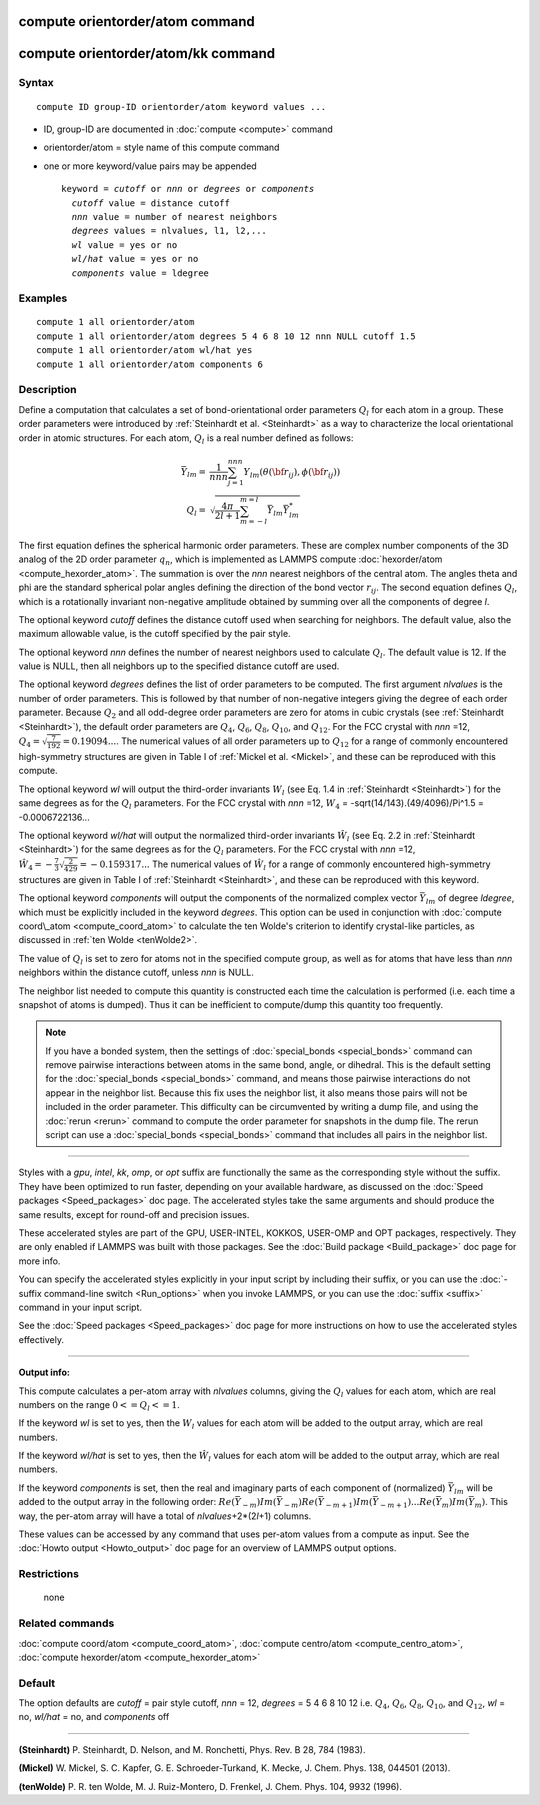 .. index:: compute orientorder/atom

compute orientorder/atom command
================================

compute orientorder/atom/kk command
=======================

Syntax
""""""


.. parsed-literal::

   compute ID group-ID orientorder/atom keyword values ...

* ID, group-ID are documented in :doc:`compute <compute>` command
* orientorder/atom = style name of this compute command
* one or more keyword/value pairs may be appended
  
  .. parsed-literal::
  
     keyword = *cutoff* or *nnn* or *degrees* or *components*
       *cutoff* value = distance cutoff
       *nnn* value = number of nearest neighbors
       *degrees* values = nlvalues, l1, l2,...
       *wl* value = yes or no
       *wl/hat* value = yes or no
       *components* value = ldegree



Examples
""""""""


.. parsed-literal::

   compute 1 all orientorder/atom
   compute 1 all orientorder/atom degrees 5 4 6 8 10 12 nnn NULL cutoff 1.5
   compute 1 all orientorder/atom wl/hat yes
   compute 1 all orientorder/atom components 6

Description
"""""""""""

Define a computation that calculates a set of bond-orientational
order parameters :math:`Q_l` for each atom in a group. These order parameters
were introduced by :ref:`Steinhardt et al. <Steinhardt>` as a way to
characterize the local orientational order in atomic structures.
For each atom, :math:`Q_l` is a real number defined as follows:

.. math::

   \bar{Y}_{lm} = & \frac{1}{nnn}\sum_{j = 1}^{nnn} Y_{lm}( \theta( {\bf r}_{ij} ), \phi( {\bf r}_{ij} ) ) \\
   Q_l = & \sqrt{\frac{4 \pi}{2 l + 1} \sum_{m = -l}^{m = l} \bar{Y}_{lm} \bar{Y}^*_{lm}}

The first equation defines the spherical harmonic order parameters.
These are complex number components of the 3D analog of the 2D order
parameter :math:`q_n`, which is implemented as LAMMPS compute
:doc:`hexorder/atom <compute_hexorder_atom>`.
The summation is over the *nnn* nearest
neighbors of the central atom.
The angles theta and phi are the standard spherical polar angles
defining the direction of the bond vector :math:`r_{ij}`.
The second equation defines :math:`Q_l`, which is a
rotationally invariant non-negative amplitude obtained by summing
over all the components of degree *l*\ .

The optional keyword *cutoff* defines the distance cutoff
used when searching for neighbors. The default value, also
the maximum allowable value, is the cutoff specified
by the pair style.

The optional keyword *nnn* defines the number of nearest
neighbors used to calculate :math:`Q_l`. The default value is 12.
If the value is NULL, then all neighbors up to the
specified distance cutoff are used.

The optional keyword *degrees* defines the list of order parameters to
be computed.  The first argument *nlvalues* is the number of order
parameters. This is followed by that number of non-negative integers giving the
degree of each order parameter. Because :math:`Q_2` and all odd-degree order
parameters are zero for atoms in cubic crystals (see
:ref:`Steinhardt <Steinhardt>`), the default order parameters are :math:`Q_4`,
:math:`Q_6`, :math:`Q_8`, :math:`Q_{10}`, and :math:`Q_{12}`. For the FCC
crystal with *nnn* =12, :math:`Q_4 = \sqrt{\frac{7}{192}} = 0.19094...`.
The numerical values of all order
parameters up to :math:`Q_12` for a range of commonly encountered
high-symmetry structures are given in Table I of :ref:`Mickel et al. <Mickel>`,
and these can be reproduced with this compute.

The optional keyword *wl* will output the third-order invariants :math:`W_l`
(see Eq. 1.4 in :ref:`Steinhardt <Steinhardt>`) for the same degrees as
for the :math:`Q_l` parameters. For the FCC crystal with *nnn* =12,
:math:`W_4` = -sqrt(14/143).(49/4096)/Pi\^1.5 = -0.0006722136...

The optional keyword *wl/hat* will output the normalized third-order
invariants :math:`\hat{W}_l` (see Eq. 2.2 in :ref:`Steinhardt <Steinhardt>`)
for the same degrees as for the :math:`Q_l` parameters. For the FCC crystal
with *nnn* =12, :math:`\hat{W}_4 = -\frac{7}{3} \sqrt{\frac{2}{429}} = -0.159317...`
The numerical
values of :math:`\hat{W}_l` for a range of commonly encountered high-symmetry
structures are given in Table I of :ref:`Steinhardt <Steinhardt>`, and these
can be reproduced with this keyword.

The optional keyword *components* will output the components of the
normalized complex vector :math:`\bar{Y}_{lm}` of degree *ldegree*\ , which must be
explicitly included in the keyword *degrees*\ . This option can be used
in conjunction with :doc:`compute coord\_atom <compute_coord_atom>` to
calculate the ten Wolde's criterion to identify crystal-like
particles, as discussed in :ref:`ten Wolde <tenWolde2>`.

The value of :math:`Q_l` is set to zero for atoms not in the
specified compute group, as well as for atoms that have less than
*nnn* neighbors within the distance cutoff, unless *nnn* is NULL.

The neighbor list needed to compute this quantity is constructed each
time the calculation is performed (i.e. each time a snapshot of atoms
is dumped).  Thus it can be inefficient to compute/dump this quantity
too frequently.

.. note::

   If you have a bonded system, then the settings of
   :doc:`special_bonds <special_bonds>` command can remove pairwise
   interactions between atoms in the same bond, angle, or dihedral.  This
   is the default setting for the :doc:`special_bonds <special_bonds>`
   command, and means those pairwise interactions do not appear in the
   neighbor list.  Because this fix uses the neighbor list, it also means
   those pairs will not be included in the order parameter.  This
   difficulty can be circumvented by writing a dump file, and using the
   :doc:`rerun <rerun>` command to compute the order parameter for
   snapshots in the dump file.  The rerun script can use a
   :doc:`special_bonds <special_bonds>` command that includes all pairs in
   the neighbor list.

----------


Styles with a *gpu*\ , *intel*\ , *kk*\ , *omp*\ , or *opt* suffix are
functionally the same as the corresponding style without the suffix.
They have been optimized to run faster, depending on your available
hardware, as discussed on the :doc:`Speed packages <Speed_packages>` doc
page.  The accelerated styles take the same arguments and should
produce the same results, except for round-off and precision issues.

These accelerated styles are part of the GPU, USER-INTEL, KOKKOS,
USER-OMP and OPT packages, respectively.  They are only enabled if
LAMMPS was built with those packages.  See the :doc:`Build package <Build_package>` doc page for more info.

You can specify the accelerated styles explicitly in your input script
by including their suffix, or you can use the :doc:`-suffix command-line switch <Run_options>` when you invoke LAMMPS, or you can use the
:doc:`suffix <suffix>` command in your input script.

See the :doc:`Speed packages <Speed_packages>` doc page for more
instructions on how to use the accelerated styles effectively.


----------

**Output info:**

This compute calculates a per-atom array with *nlvalues* columns,
giving the :math:`Q_l` values for each atom, which are real numbers on the
range :math:`0 <= Q_l <= 1`.

If the keyword *wl* is set to yes, then the :math:`W_l` values for each
atom will be added to the output array, which are real numbers.

If the keyword *wl/hat* is set to yes, then the :math:`\hat{W}_l`
values for each atom will be added to the output array, which are real numbers.

If the keyword *components* is set, then the real and imaginary parts
of each component of (normalized) :math:`\bar{Y}_{lm}` will be added to the
output array in the following order: :math:`Re(\bar{Y}_{-m}) Im(\bar{Y}_{-m})
Re(\bar{Y}_{-m+1}) Im(\bar{Y}_{-m+1}) ... Re(\bar{Y}_m) Im(\bar{Y}_m)`.  This
way, the per-atom array will have a total of *nlvalues*\ +2\*(2\ *l*\ +1)
columns.

These values can be accessed by any command that uses per-atom values
from a compute as input.  See the :doc:`Howto output <Howto_output>` doc
page for an overview of LAMMPS output options.

Restrictions
""""""""""""
 none

Related commands
""""""""""""""""

:doc:`compute coord/atom <compute_coord_atom>`, :doc:`compute centro/atom <compute_centro_atom>`, :doc:`compute hexorder/atom <compute_hexorder_atom>`

Default
"""""""

The option defaults are *cutoff* = pair style cutoff, *nnn* = 12,
*degrees* = 5 4 6 8 10 12 i.e. :math:`Q_4`, :math:`Q_6`, :math:`Q_8`, :math:`Q_{10}`, and :math:`Q_{12}`,
*wl* = no, *wl/hat* = no, and *components* off


----------


.. _Steinhardt:

**(Steinhardt)** P. Steinhardt, D. Nelson, and M. Ronchetti,
Phys. Rev. B 28, 784 (1983).

.. _Mickel:

**(Mickel)** W. Mickel, S. C. Kapfer, G. E. Schroeder-Turkand, K. Mecke,
J. Chem. Phys. 138, 044501 (2013).

.. _tenWolde2:


**(tenWolde)** P. R. ten Wolde, M. J. Ruiz-Montero, D. Frenkel,
J. Chem. Phys. 104, 9932 (1996).

